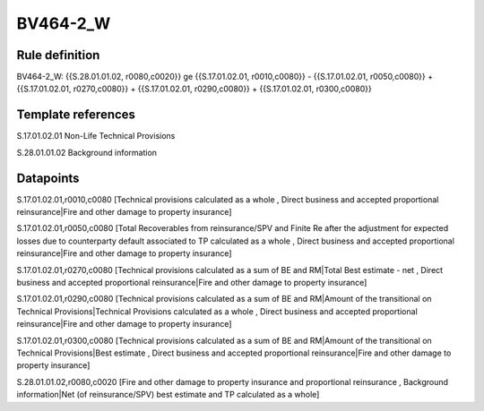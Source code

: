 =========
BV464-2_W
=========

Rule definition
---------------

BV464-2_W: {{S.28.01.01.02, r0080,c0020}} ge {{S.17.01.02.01, r0010,c0080}} - {{S.17.01.02.01, r0050,c0080}} + {{S.17.01.02.01, r0270,c0080}} + {{S.17.01.02.01, r0290,c0080}} + {{S.17.01.02.01, r0300,c0080}}


Template references
-------------------

S.17.01.02.01 Non-Life Technical Provisions

S.28.01.01.02 Background information


Datapoints
----------

S.17.01.02.01,r0010,c0080 [Technical provisions calculated as a whole , Direct business and accepted proportional reinsurance|Fire and other damage to property insurance]

S.17.01.02.01,r0050,c0080 [Total Recoverables from reinsurance/SPV and Finite Re after the adjustment for expected losses due to counterparty default associated to TP calculated as a whole , Direct business and accepted proportional reinsurance|Fire and other damage to property insurance]

S.17.01.02.01,r0270,c0080 [Technical provisions calculated as a sum of BE and RM|Total Best estimate - net , Direct business and accepted proportional reinsurance|Fire and other damage to property insurance]

S.17.01.02.01,r0290,c0080 [Technical provisions calculated as a sum of BE and RM|Amount of the transitional on Technical Provisions|Technical Provisions calculated as a whole , Direct business and accepted proportional reinsurance|Fire and other damage to property insurance]

S.17.01.02.01,r0300,c0080 [Technical provisions calculated as a sum of BE and RM|Amount of the transitional on Technical Provisions|Best estimate , Direct business and accepted proportional reinsurance|Fire and other damage to property insurance]

S.28.01.01.02,r0080,c0020 [Fire and other damage to property insurance and proportional reinsurance , Background information|Net (of reinsurance/SPV) best estimate and TP calculated as a whole]



